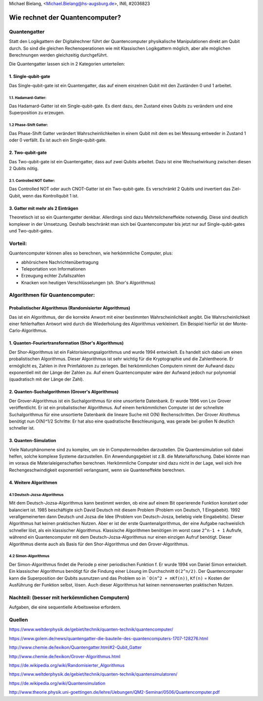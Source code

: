 ﻿| Michael Bielang, <Michael.Bielang@hs-augsburg.de>, IN6, #2036823


Wie rechnet der Quantencomputer?
================================

Quantengatter
-------------
Statt den Logikgattern der Digitalrechner führt der Quantencomputer physikalische Manipulationen direkt am Qubit durch. So sind die gleichen Rechenoperationen wie mit Klassischen Logikgattern möglich, aber alle möglichen Berechnungen werden gleichzeitig durchgeführt.
 
Die Quantengatter lassen sich in 2 Kategorien unterteilen:

1. Single-qubit-gate
''''''''''''''''''''
Das Single-qubit-gate ist ein Quantengatter, das auf einem einzelnen Qubit mit den Zuständen 0 und 1 arbeitet.

1.1. Hadamard-Gatter:
.....................
Das Hadamard-Gatter ist ein Single-qubit-gate. Es dient dazu, den Zustand eines Qubits zu verändern und eine Superposition zu erzeugen.

1.2 Phase-Shift Gatter:
....................... 
Das Phase-Shift Gatter verändert Wahrscheinlichkeiten in einem Qubit mit dem es bei Messung entweder in Zustand 1 oder 0 verfällt. Es ist auch ein Single-qubit-gate.

2. Two-qubit-gate
''''''''''''''''''
Das Two-qubit-gate ist ein Quantengatter, dass auf zwei Qubits arbeitet. Dazu ist eine Wechselwirkung zwischen diesen 2 Qubits nötig. 

2.1. Controlled NOT Gatter: 
...........................
Das Controlled NOT oder auch CNOT-Gatter ist ein Two-qubit-gate. Es verschränkt 2 Qubits und invertiert das Ziel-Qubit, wenn das Kontrollqubit 1 ist. 


3. Gatter mit mehr als 2 Einträgen
'''''''''''''''''''''''''''''''''''
Theoretisch ist so ein Quantengatter denkbar.  Allerdings sind dazu Mehrteilcheneffekte notwendig. Diese sind deutlich komplexer in der Umsetzung. Deshalb beschränkt man sich bei Quantencomputer bis jetzt nur auf Single-qubit-gates und Two-qubit-gates. 



Vorteil:
--------
Quantencomputer können alles so berechnen, wie herkömmliche Computer, plus:

- abhörsichere Nachrichtenübertragung

- Teleportation von Informationen

- Erzeugung echter Zufallszahlen

- Knacken von heutigen Verschlüsselungen (sh. Shor's Algorithmus)


Algorithmen für Quantencomputer:
--------------------------------


Probalistischer Algorithmus (Randomisierter Algorithmus)
'''''''''''''''''''''''''''''''''''''''''''''''''''''''''
Das ist ein Algorithmus, der die korrekte Anwort mit einer bestimmten Wahrscheinlichkeit angibt. Die Wahrscheinlichkeit einer fehlerhaften Antwort wird durch die Wiederholung des Algorithmus verkleinert. Ein Beispiel hierfür ist der Monte-Carlo-Algorithmus. 


1. Quanten-Fouriertransformation (Shor's Algorithmus)
'''''''''''''''''''''''''''''''''''''''''''''''''''''
Der Shor-Algorithmus ist ein Faktorisierungsalgorithmus und wurde 1994 entwickelt. Es handelt sich dabei um einen probalistischen Algorithmus. Dieser Algorithmus ist sehr wichtig für die Kryptographie und die Zahlentheorie. Er ermöglicht es, Zahlen in ihre Primfaktoren zu zerlegen. Bei herkömmlichen Computern nimmt der Aufwand dazu exponentiell mit der Länge der Zahlen zu. Auf einem Quantencomputer wäre der Aufwand jedoch nur polynomial (quadratisch mit der Länge der Zahl).


2. Quanten-Suchalgorithmen (Grover's Algorithmus)
'''''''''''''''''''''''''''''''''''''''''''''''''
Der Grover-Algorithmus ist ein Suchalgorithmus für eine unsortierte Datenbank. Er wurde 1996 von Lov Grover veröffentlicht. Er ist ein probalistischer Algorithmus. Auf einem herkömmlichen Computer ist der schnellste Suchalgorithmus für eine unsortierte Datenbank die lineare Suche mit O(N) Rechenschritten. Der Grover Alrothmus benötigt nun O(N)^1/2 Schritte: Er hat also eine quadratische Beschleunigung, was gerade bei großen N deutlich schneller ist. 


3. Quanten-Simulation
'''''''''''''''''''''
Viele Naturphänomene sind zu komplex, um sie in Computermodellen darzustellen. Die Quantensimulation soll dabei helfen, solche komplexe Systeme darzustellen. Ein Anwendungsgebiet ist z.B. die Materialforschung. Dabei könnte man im voraus die Materialeigenschaften berechnen. Herkömmliche Computer sind dazu nicht in der Lage, weil sich ihre Rechengeschwindigkeit exponentiell verlangsamt, wenn sie Quanteneffekte berechnen. 


4. Weitere Algorithmen
''''''''''''''''''''''

4.1 Deutsch-Jozsa-Algorithmus
.............................
Mit dem Deutsch-Jozsa-Algorithmus kann bestimmt werden, ob eine auf einem Bit operierende Funktion konstant oder balanciert ist. 1985 beschäftigte sich David Deutsch mit diesem Problem (Problem von Deutsch, 1 Eingabebit). 1992 verallgemeinerten dann Deutsch und Jozsa die Idee (Problem von Deutsch-Josza, beliebig viele Eingabebits). Dieser Algorithmus hat keinen praktischen Nutzen. Aber er ist der erste Quantenalgorithmus, der eine Aufgabe nachweislich schneller löst, als ein klassischer Algorithmus. Klassische Algorithmen benötigen im worst case ``2^n-1 + 1`` Aufrufe, während ein Quantencomputer mit dem Deutsch-Jozsa-Algorithmus nur einen einzigen Aufruf benötigt. Dieser Algorithmus diente auch als Basis für den Shor-Algorithmus und den Grover-Algorithmus. 

4.2 Simon-Algorithmus
.....................
Der Simon-Algorithmus findet die Periode p einer periodischen Funktion f. Er wurde 1994 von Daniel Simon entwickelt. Ein klassischer Algorithmus benötigt für die Findung einer Lösung im Durchschnitt ``O(2^n/2)``. Der Quantencomputer kann die Superposition der Qubits ausnutzen und das Problem so in ```O(n^2 + nKf(n))``, ``Kf(n)`` = Kosten der Ausführung der Funktion selbst, lösen. Auch dieser Algorithmus hat keinen nennenswerten praktischen Nutzen. 



Nachteil: (besser mit herkömmlichen Computern)
----------------------------------------------
Aufgaben, die eine sequentielle Arbeitsweise erfordern.

 

Quellen
-------

https://www.weltderphysik.de/gebiet/technik/quanten-technik/quantencomputer/

https://www.golem.de/news/quantengatter-die-bauteile-des-quantencomputers-1707-128276.html

http://www.chemie.de/lexikon/Quantengatter.html#2-Qubit_Gatter

http://www.chemie.de/lexikon/Grover-Algorithmus.html

https://de.wikipedia.org/wiki/Randomisierter_Algorithmus

https://www.weltderphysik.de/gebiet/technik/quanten-technik/quantensimulatoren/

https://de.wikipedia.org/wiki/Quantensimulation

http://www.theorie.physik.uni-goettingen.de/lehre/Uebungen/QM2-Seminar/0506/Quantencomputer.pdf


